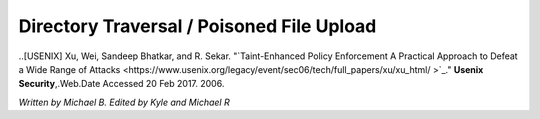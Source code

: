 Directory Traversal / Poisoned File Upload
==========================================

..[USENIX] Xu, Wei, Sandeep Bhatkar, and R. Sekar. "`Taint-Enhanced Policy Enforcement A Practical Approach to Defeat a Wide Range of Attacks <https://www.usenix.org/legacy/event/sec06/tech/full_papers/xu/xu_html/ >`_."
**Usenix Security**,.Web.Date Accessed 20 Feb 2017. 2006.


*Written by Michael B. Edited by Kyle and Michael R*

